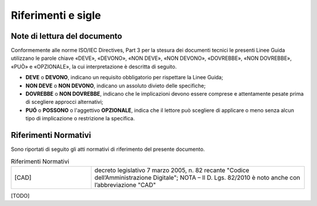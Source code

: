 Riferimenti e sigle
===================

Note di lettura del documento
-----------------------------

Conformemente alle norme ISO/IEC Directives, Part 3 per la stesura dei
documenti tecnici le presenti Linee Guida utilizzano le parole
chiave «DEVE», «DEVONO», «NON DEVE», «NON DEVONO», «DOVREBBE», «NON
DOVREBBE», «PUÒ» e «OPZIONALE», la cui interpretazione è descritta di
seguito.

-  **DEVE** o **DEVONO**, indicano un requisito obbligatorio per
   rispettare la Linee Guida;

-  **NON DEVE** o **NON DEVONO**, indicano un assoluto divieto delle
   specifiche;

-  **DOVREBBE** o **NON DOVREBBE**, indicano che le implicazioni devono
   essere comprese e attentamente pesate prima di scegliere approcci
   alternativi;

-  **PUÓ** o **POSSONO** o l'aggettivo **OPZIONALE**, indica che il
   lettore può scegliere di applicare o meno senza alcun tipo di
   implicazione o restrizione la specifica.

Riferimenti Normativi
---------------------

Sono riportati di seguito gli atti normativi di riferimento del presente 
documento.

.. list-table:: Riferimenti Normativi
   :widths: 15 40
   :header-rows: 0

   * -    [CAD]
     -    decreto legislativo 7 marzo 2005, n. 82 recante "Codice 
          dell’Amministrazione Digitale";
          NOTA – Il D. Lgs. 82/2010 è noto anche con l’abbreviazione "CAD"

[TODO]

   

.. forum_italia::
   :topic_id: 22278
   :scope: document
